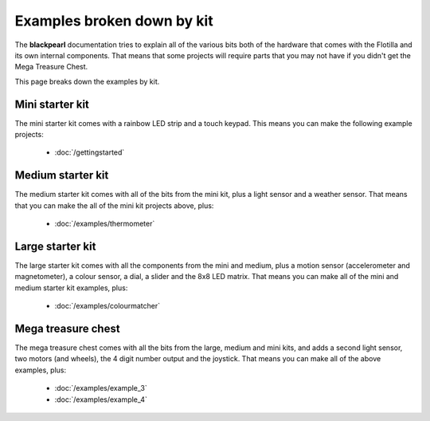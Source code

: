 .. _examples-by-kit:
    
Examples broken down by kit
===========================

The **blackpearl** documentation tries to explain all of the various bits both
of the hardware that comes with the Flotilla and its own internal components.
That means that some projects will require parts that you may not have if you
didn't get the Mega Treasure Chest.

This page breaks down the examples by kit.

Mini starter kit
----------------

The mini starter kit comes with a rainbow LED strip and a touch keypad. This
means you can make the following example projects:

    * :doc:`/gettingstarted`

Medium starter kit
------------------

The medium starter kit comes with all of the bits from the mini kit, plus a
light sensor and a weather sensor. That means that you can make the all of the
mini kit projects above, plus:

    * :doc:`/examples/thermometer`

Large starter kit
-----------------

The large starter kit comes with all the components from the mini and medium,
plus a motion sensor (accelerometer and magnetometer), a colour sensor, a dial,
a slider and the 8x8 LED matrix. That means you can make all of the mini and
medium starter kit examples, plus:

    * :doc:`/examples/colourmatcher`
    
Mega treasure chest
-------------------

The mega treasure chest comes with all the bits from the large, medium and mini
kits, and adds a second light sensor, two motors (and wheels), the 4 digit
number output and the joystick. That means you can make all of the above
examples, plus:

    * :doc:`/examples/example_3`
    * :doc:`/examples/example_4`
    